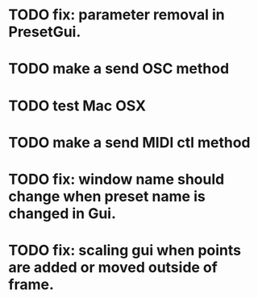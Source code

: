 * TODO fix: parameter removal in PresetGui.
* TODO make a send OSC method
* TODO test Mac OSX
* TODO make a send MIDI ctl method
* TODO fix: window name should change when preset name is changed in Gui.
* TODO fix: scaling gui when points are added or moved outside of frame.
